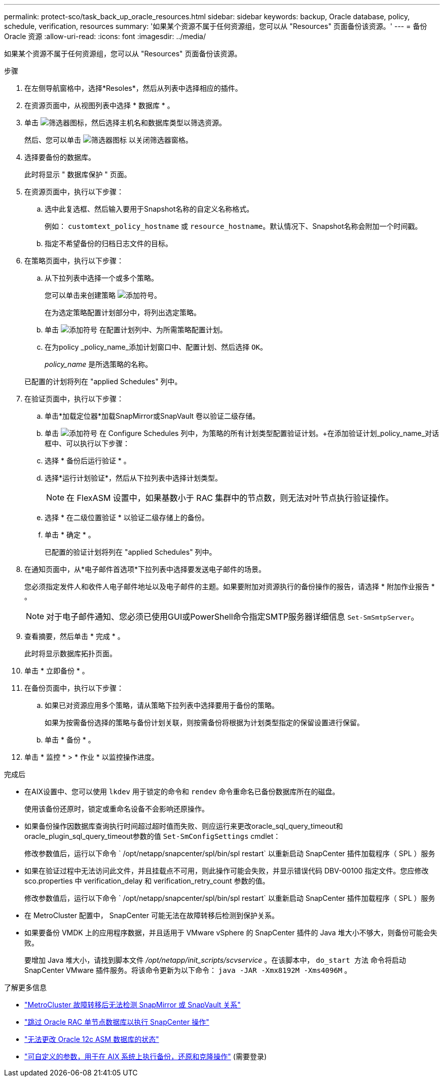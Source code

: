 ---
permalink: protect-sco/task_back_up_oracle_resources.html 
sidebar: sidebar 
keywords: backup, Oracle database, policy, schedule, verification, resources 
summary: '如果某个资源不属于任何资源组，您可以从 "Resources" 页面备份该资源。' 
---
= 备份 Oracle 资源
:allow-uri-read: 
:icons: font
:imagesdir: ../media/


[role="lead"]
如果某个资源不属于任何资源组，您可以从 "Resources" 页面备份该资源。

.步骤
. 在左侧导航窗格中，选择*Resoles*，然后从列表中选择相应的插件。
. 在资源页面中，从视图列表中选择 * 数据库 * 。
. 单击 image:../media/filter_icon.gif["筛选器图标"]，然后选择主机名和数据库类型以筛选资源。
+
然后、您可以单击 image:../media/filter_icon.gif["筛选器图标"] 以关闭筛选器窗格。

. 选择要备份的数据库。
+
此时将显示 " 数据库保护 " 页面。

. 在资源页面中，执行以下步骤：
+
.. 选中此复选框、然后输入要用于Snapshot名称的自定义名称格式。
+
例如： `customtext_policy_hostname` 或 `resource_hostname`。默认情况下、Snapshot名称会附加一个时间戳。

.. 指定不希望备份的归档日志文件的目标。


. 在策略页面中，执行以下步骤：
+
.. 从下拉列表中选择一个或多个策略。
+
您可以单击来创建策略 image:../media/add_policy_from_resourcegroup.gif["添加符号"]。

+
在为选定策略配置计划部分中，将列出选定策略。

.. 单击 image:../media/add_policy_from_resourcegroup.gif["添加符号"] 在配置计划列中、为所需策略配置计划。
.. 在为policy _policy_name_添加计划窗口中、配置计划、然后选择 `OK`。
+
_policy_name_ 是所选策略的名称。

+
已配置的计划将列在 "applied Schedules" 列中。



. 在验证页面中，执行以下步骤：
+
.. 单击*加载定位器*加载SnapMirror或SnapVault 卷以验证二级存储。
.. 单击 image:../media/add_policy_from_resourcegroup.gif["添加符号"] 在 Configure Schedules 列中，为策略的所有计划类型配置验证计划。+在添加验证计划_policy_name_对话框中、可以执行以下步骤：
.. 选择 * 备份后运行验证 * 。
.. 选择*运行计划验证*，然后从下拉列表中选择计划类型。
+

NOTE: 在 FlexASM 设置中，如果基数小于 RAC 集群中的节点数，则无法对叶节点执行验证操作。

.. 选择 * 在二级位置验证 * 以验证二级存储上的备份。
.. 单击 * 确定 * 。
+
已配置的验证计划将列在 "applied Schedules" 列中。



. 在通知页面中，从*电子邮件首选项*下拉列表中选择要发送电子邮件的场景。
+
您必须指定发件人和收件人电子邮件地址以及电子邮件的主题。如果要附加对资源执行的备份操作的报告，请选择 * 附加作业报告 * 。

+

NOTE: 对于电子邮件通知、您必须已使用GUI或PowerShell命令指定SMTP服务器详细信息 `Set-SmSmtpServer`。

. 查看摘要，然后单击 * 完成 * 。
+
此时将显示数据库拓扑页面。

. 单击 * 立即备份 * 。
. 在备份页面中，执行以下步骤：
+
.. 如果已对资源应用多个策略，请从策略下拉列表中选择要用于备份的策略。
+
如果为按需备份选择的策略与备份计划关联，则按需备份将根据为计划类型指定的保留设置进行保留。

.. 单击 * 备份 * 。


. 单击 * 监控 * > * 作业 * 以监控操作进度。


.完成后
* 在AIX设置中、您可以使用 `lkdev` 用于锁定的命令和 `rendev` 命令重命名已备份数据库所在的磁盘。
+
使用该备份还原时，锁定或重命名设备不会影响还原操作。

* 如果备份操作因数据库查询执行时间超过超时值而失败、则应运行来更改oracle_sql_query_timeout和oracle_plugin_sql_query_timeout参数的值 `Set-SmConfigSettings` cmdlet：
+
修改参数值后，运行以下命令 ` /opt/netapp/snapcenter/spl/bin/spl restart` 以重新启动 SnapCenter 插件加载程序（ SPL ）服务

* 如果在验证过程中无法访问此文件，并且挂载点不可用，则此操作可能会失败，并显示错误代码 DBV-00100 指定文件。您应修改 sco.properties 中 verification_delay 和 verification_retry_count 参数的值。
+
修改参数值后，运行以下命令 ` /opt/netapp/snapcenter/spl/bin/spl restart` 以重新启动 SnapCenter 插件加载程序（ SPL ）服务

* 在 MetroCluster 配置中， SnapCenter 可能无法在故障转移后检测到保护关系。
* 如果要备份 VMDK 上的应用程序数据，并且适用于 VMware vSphere 的 SnapCenter 插件的 Java 堆大小不够大，则备份可能会失败。
+
要增加 Java 堆大小，请找到脚本文件 _/opt/netapp/init_scripts/scvservice_ 。在该脚本中， `do_start 方法` 命令将启动 SnapCenter VMware 插件服务。将该命令更新为以下命令： `java -JAR -Xmx8192M -Xms4096M` 。



.了解更多信息
* https://kb.netapp.com/Advice_and_Troubleshooting/Data_Protection_and_Security/SnapCenter/Unable_to_detect_SnapMirror_or_SnapVault_relationship_after_MetroCluster_failover["MetroCluster 故障转移后无法检测 SnapMirror 或 SnapVault 关系"^]
* https://kb.netapp.com/Advice_and_Troubleshooting/Data_Protection_and_Security/SnapCenter/Oracle_RAC_One_Node_database_is_skipped_for_performing_SnapCenter_operations["跳过 Oracle RAC 单节点数据库以执行 SnapCenter 操作"^]
* https://kb.netapp.com/Advice_and_Troubleshooting/Data_Protection_and_Security/SnapCenter/Failed_to_change_the_state_of_an_Oracle_12c_ASM_database_from_shutdown_to_mount["无法更改 Oracle 12c ASM 数据库的状态"^]
* https://kb.netapp.com/Advice_and_Troubleshooting/Data_Protection_and_Security/SnapCenter/What_are_the_customizable_parameters_for_backup_restore_and_clone_operations_on_AIX_systems["可自定义的参数，用于在 AIX 系统上执行备份，还原和克隆操作"^] (需要登录)

